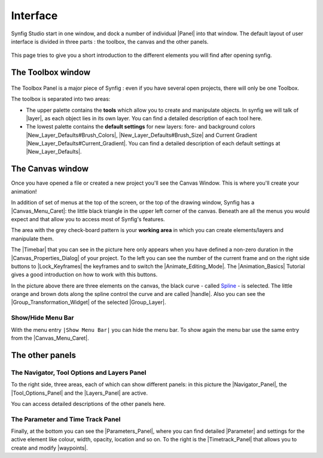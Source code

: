 .. _interface:

########################
    Interface
########################
Synfig Studio start in one window, and dock a number of individual
|Panel| into that window. The default layout of user
interface is divided in three parts : the toolbox, the canvas and the
other panels.

.. figure:: interface_dat/Interface-preview.png
   :alt: SynfigStudio - User Interface
   :width: 900px

This page tries to give you a short introduction to the different
elements you will find after opening synfig.

.. _interface  The Toolbox window:

The Toolbox window
------------------

.. figure:: interface_dat/ToolBox.png
   :alt: The Toolbox
   :width: 400px

The Toolbox Panel is a major piece of Synfig : even if you have several open projects,
there will only be one Toolbox.

The toolbox is separated into two areas:

-  The upper palette contains the **tools** which allow you to create
   and manipulate objects. In synfig we will talk of |layer|,
   as each object lies in its own layer. You can find a detailed
   description of each tool here.

-  The lowest palette contains the **default settings** for new layers:
   fore- and background colors |New_Layer_Defaults#Brush_Colors|,
   |New_Layer_Defaults#Brush_Size| and Current Gradient
   |New_Layer_Defaults#Current_Gradient|. You can find a detailed
   description of each default settings at |New_Layer_Defaults|.

.. _interface  The Canvas window:

The Canvas window
-----------------

|The Canvas| Once you have opened a file or created a new project you'll
see the Canvas Window. This is where you'll create your animation!

In addition of set of menus at the top of the screen, or the top of the
drawing window, Synfig has a |Canvas_Menu_Caret|: the
little black triangle in the upper left corner of the canvas. Beneath
are all the menus you would expect and that allow you to access most of
Synfig's features.

The area with the grey check-board pattern is your **working area** in
which you can create elements/layers and manipulate them.

The |Timebar| that you can see in the picture here only
appears when you have defined a non-zero duration in the
|Canvas_Properties_Dialog| of your project. To the left
you can see the number of the current frame and on the right side
buttons to |Lock_Keyframes| the keyframes and to switch
the |Animate_Editing_Mode|. The |Animation_Basics| Tutorial gives a good introduction on
how to work with this buttons.

In the picture above there are three elements on the canvas, the black
curve - called |Spline| - is selected. The little orange and
brown dots along the spline control the curve and are called
|handle|. Also you can see the
|Group_Transformation_Widget| of the
selected |Group_Layer|.

.. _interface  Show/Hide Menu Bar:

Show/Hide Menu Bar
~~~~~~~~~~~~~~~~~~

With the menu entry \ ``|Show Menu Bar|`` you can hide the menu bar. To
show again the menu bar use the same entry from the |Canvas_Menu_Caret|.

.. _interface  The other panels:

The other panels
----------------

.. _interface  The Navigator, Tool Options and Layers Panel:

The Navigator, Tool Options and Layers Panel
~~~~~~~~~~~~~~~~~~~~~~~~~~~~~~~~~~~~~~~~~~~~

|Navigator and Layers Panel| 

To the right side, three areas, each of
which can show different  panels: in this picture the |Navigator_Panel|, the |Tool_Options_Panel| and the |Layers_Panel|
are active.

You can access detailed descriptions of the other panels here.

.. _interface  The Parameter and Time Track Panel:

The Parameter and Time Track Panel
~~~~~~~~~~~~~~~~~~~~~~~~~~~~~~~~~~

|Parameters and Time Track panels| 

Finally, at the bottom you can see
the |Parameters_Panel|, where you can find detailed
|Parameter| and settings for the active element like
colour, width, opacity, location and so on. To the right is the
|Timetrack_Panel| that allows you to create and
modify |waypoints|.


.. |The Canvas| image:: interface_dat/Canvas_1.0.png
   :width: 900px
.. |Navigator and Layers Panel| image:: interface_dat/Info_ToolOption_Layer_Panel.png
   :width: 200px
.. |Parameters and Time Track panels| image:: interface_dat/Parameters_TimeTrack_Panel.png
   :width: 600px


.. |Panel| replace:: :ref:`Panels <ui>`
.. |layer| replace:: :ref:`Layer <layers>`
.. |New_Layer_Defaults#Brush_Colors| replace:: :ref:`Brush Colors <new_layer_defaults Brush Colors>`
.. |New_Layer_Defaults#Current_Gradient| replace:: :ref:`Current Gradient <new_layer_defaults Current Gradient>`
.. |New_Layer_Defaults#Brush_Size| replace:: :ref:`Current Gradient <new_layer_defaults Brush Size>`
.. |New_Layer_Defaults| replace:: :ref:`New Layer Defaults <new_layer_defaults>`
.. |Canvas_Menu_Caret| replace:: :ref:`Canvas Menu Caret <canvas_caret>`
.. |Timebar| replace:: :ref:`Timebar <timebar>`
.. |Canvas_Properties_Dialog| replace:: :ref:`Canvas Properties Dialog <canvas>`
.. |Lock_Keyframes| replace:: :ref:`Lock Keyframes <canvas_editing_lock_keyframe>`
.. |Animate_Editing_Mode| replace:: :ref:`Animate Editing Mode <animation_mode>`
.. |Animation_Basics| replace:: :ref:`Animations Basics <animation_basics>`
.. |Spline| replace:: `Spline <https://en.wikipedia.org/wiki/Spline_(mathematics)>`__
.. |handle| replace:: :ref:`handles`
.. |Group_Transformation_Widget| replace:: :ref:`Group Transformation Widget <group_transformation_widget>`
.. |Group_Layer| replace:: :ref:`group <layer_group>`
.. |Navigator_Panel| replace:: :ref:`Navigator Panel <panel_navigator>`
.. |Tool_Options_Panel| replace:: :ref:`Tool Options Panel <panel_tool_options>`
.. |Layers_Panel| replace:: :ref:`Layers Panel <panel_layers>`
.. |Parameters_Panel| replace:: :ref:`Parameters Panel <parameters>`
.. |Parameter| replace:: :ref:`Parameters <parameters>`
.. |Timetrack_Panel| replace:: :ref:`Timetrack Panel <panel_timetrack>`
.. |waypoints| replace:: :ref:`waypoints <waypoints>`